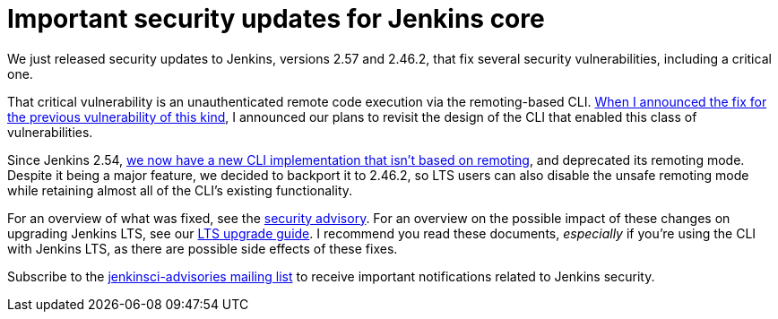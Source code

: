 = Important security updates for Jenkins core
:page-tags: core, security

:page-author: daniel-beck



We just released security updates to Jenkins, versions 2.57 and 2.46.2, that fix several security vulnerabilities, including a critical one.

That critical vulnerability is an unauthenticated remote code execution via the remoting-based CLI.
link:/blog/2016/11/16/security-updates-addressing-zero-day/[When I announced the fix for the previous vulnerability of this kind], I announced our plans to revisit the design of the CLI that enabled this class of vulnerabilities.

Since Jenkins 2.54, link:/blog/2017/04/11/new-cli/[we now have a new CLI implementation that isn't based on remoting], and deprecated its remoting mode.
Despite it being a major feature, we decided to backport it to 2.46.2, so LTS users can also disable the unsafe remoting mode while retaining almost all of the CLI's existing functionality.

For an overview of what was fixed, see the link:/security/advisory/2017-04-26[security advisory].
For an overview on the possible impact of these changes on upgrading Jenkins LTS, see our link:/doc/upgrade-guide/2.46/#upgrading-to-jenkins-lts-2-46-2[LTS upgrade guide].
I recommend you read these documents, _especially_ if you're using the CLI with Jenkins LTS, as there are possible side effects of these fixes.

Subscribe to the link:/mailing-lists[jenkinsci-advisories mailing list] to receive important notifications related to Jenkins security.
